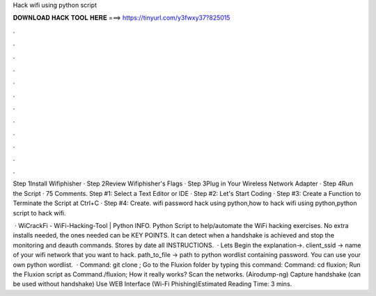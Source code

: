 Hack wifi using python script



𝐃𝐎𝐖𝐍𝐋𝐎𝐀𝐃 𝐇𝐀𝐂𝐊 𝐓𝐎𝐎𝐋 𝐇𝐄𝐑𝐄 ===> https://tinyurl.com/y3fwxy37?825015



.



.



.



.



.



.



.



.



.



.



.



.

Step 1Install Wifiphisher · Step 2Review Wifiphisher's Flags · Step 3Plug in Your Wireless Network Adapter · Step 4Run the Script · 75 Comments. Step #1: Select a Text Editor or IDE · Step #2: Let's Start Coding · Step #3: Create a Function to Terminate the Script at Ctrl+C · Step #4: Create. wifi password hack using python,how to hack wifi using python,python script to hack wifi.

 · WiCrackFi - WiFi-Hacking-Tool | Python INFO. Python Script to help/automate the WiFi hacking exercises. No extra installs needed, the ones needed can be KEY POINTS. It can detect when a handshake is achieved and stop the monitoring and deauth commands. Stores by date all INSTRUCTIONS.  · Lets Begin the explanation→. client_ssid → name of your wifi network that you want to hack. path_to_file → path to python wordlist containing password. You can use your own python wordlist.  · Command: git clone ; Go to the Fluxion folder by typing this command: Command: cd fluxion; Run the Fluxion script as Command./fluxion; How it really works? Scan the networks. (Airodump-ng) Capture handshake (can be used without handshake) Use WEB Interface (Wi-Fi Phishing)Estimated Reading Time: 3 mins.
